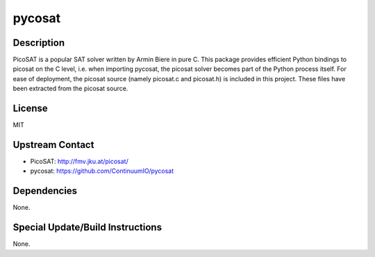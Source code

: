 pycosat
=======

Description
-----------

PicoSAT is a popular SAT solver written by Armin Biere in pure C. This
package provides efficient Python bindings to picosat on the C level,
i.e. when importing pycosat, the picosat solver becomes part of the
Python process itself. For ease of deployment, the picosat source
(namely picosat.c and picosat.h) is included in this project. These
files have been extracted from the picosat source.

License
-------

MIT


Upstream Contact
----------------

- PicoSAT: http://fmv.jku.at/picosat/
- pycosat: https://github.com/ContinuumIO/pycosat

Dependencies
------------

None.


Special Update/Build Instructions
---------------------------------

None.
